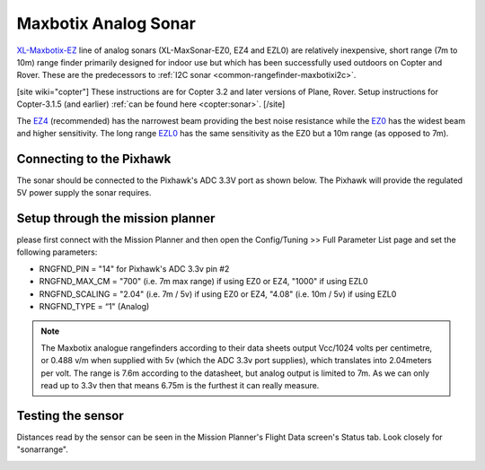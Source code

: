 .. _common-rangefinder-maxbotix-analog:

=====================
Maxbotix Analog Sonar
=====================

`XL-Maxbotix-EZ <https://www.maxbotix.com/product-category/xl-maxsonar-ez-products/>`__
line of analog sonars (XL-MaxSonar-EZ0, EZ4 and EZL0) are relatively
inexpensive, short range (7m to 10m) range finder primarily designed for
indoor use but which has been successfully used outdoors on Copter and
Rover.  These are the predecessors to :ref:`I2C sonar <common-rangefinder-maxbotixi2c>`.

[site wiki="copter"]
These instructions are for Copter 3.2 and later
versions of Plane, Rover.  Setup instructions for Copter-3.1.5 (and
earlier) :ref:`can be found here <copter:sonar>`.
[/site]

The `EZ4 <https://www.maxbotix.com/Ultrasonic_Sensors/MB1240.htm>`__
(recommended) has the narrowest beam providing the best noise resistance
while the `EZ0 <https://www.maxbotix.com/Ultrasonic_Sensors/MB1200.htm>`__ has the
widest beam and higher sensitivity.  The long range
`EZL0 <https://www.maxbotix.com/Ultrasonic_Sensors/MB1260.htm>`__ has the
same sensitivity as the EZ0 but a 10m range (as opposed to 7m).

Connecting to the Pixhawk
=========================

The sonar should be connected to the Pixhawk's ADC 3.3V port as shown
below. The Pixhawk will provide the regulated 5V power supply the sonar
requires.

.. image:: ../../../images/RangeFinder_MaxbotixAnalog_Pixhawk.jpg
    :target: ../_images/RangeFinder_MaxbotixAnalog_Pixhawk.jpg

Setup through the mission planner
=================================

please first connect with the Mission Planner and then open the
Config/Tuning >> Full Parameter List page and set the following
parameters:

-  RNGFND_PIN = "14" for Pixhawk's ADC 3.3v pin #2
-  RNGFND_MAX_CM = "700" (i.e. 7m max range) if using EZ0 or EZ4,
   "1000" if using EZL0
-  RNGFND_SCALING = "2.04" (i.e. 7m / 5v) if using EZ0 or EZ4, "4.08"
   (i.e. 10m / 5v) if using EZL0
-  RNGFND_TYPE = “1" (Analog)

.. note::

   The Maxbotix analogue rangefinders according to their data sheets
   output Vcc/1024 volts per centimetre, or 0.488 v/m when supplied
   with 5v (which the ADC 3.3v port supplies), which translates into
   2.04meters per volt. The range is 7.6m according to the datasheet,
   but analog output is limited to 7m. As we can only read up to 3.3v
   then that means 6.75m is the furthest it can really measure.


.. image:: ../../../images/RangeFinder_MaxbotixAnalog_Pixhawk_MPSetup.png
    :target: ../_images/RangeFinder_MaxbotixAnalog_Pixhawk_MPSetup.png

Testing the sensor
==================

Distances read by the sensor can be seen in the Mission Planner's Flight
Data screen's Status tab. Look closely for "sonarrange".

.. image:: ../../../images/mp_rangefinder_lidarlite_testing.jpg
    :target: ../_images/mp_rangefinder_lidarlite_testing.jpg
